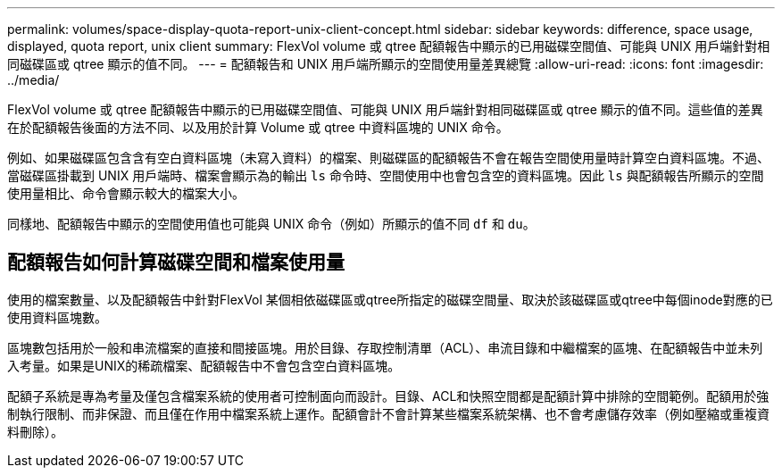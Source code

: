 ---
permalink: volumes/space-display-quota-report-unix-client-concept.html 
sidebar: sidebar 
keywords: difference, space usage, displayed, quota report, unix client 
summary: FlexVol volume 或 qtree 配額報告中顯示的已用磁碟空間值、可能與 UNIX 用戶端針對相同磁碟區或 qtree 顯示的值不同。 
---
= 配額報告和 UNIX 用戶端所顯示的空間使用量差異總覽
:allow-uri-read: 
:icons: font
:imagesdir: ../media/


[role="lead"]
FlexVol volume 或 qtree 配額報告中顯示的已用磁碟空間值、可能與 UNIX 用戶端針對相同磁碟區或 qtree 顯示的值不同。這些值的差異在於配額報告後面的方法不同、以及用於計算 Volume 或 qtree 中資料區塊的 UNIX 命令。

例如、如果磁碟區包含含有空白資料區塊（未寫入資料）的檔案、則磁碟區的配額報告不會在報告空間使用量時計算空白資料區塊。不過、當磁碟區掛載到 UNIX 用戶端時、檔案會顯示為的輸出 `ls` 命令時、空間使用中也會包含空的資料區塊。因此 `ls` 與配額報告所顯示的空間使用量相比、命令會顯示較大的檔案大小。

同樣地、配額報告中顯示的空間使用值也可能與 UNIX 命令（例如）所顯示的值不同 `df` 和 `du`。



== 配額報告如何計算磁碟空間和檔案使用量

使用的檔案數量、以及配額報告中針對FlexVol 某個相依磁碟區或qtree所指定的磁碟空間量、取決於該磁碟區或qtree中每個inode對應的已使用資料區塊數。

區塊數包括用於一般和串流檔案的直接和間接區塊。用於目錄、存取控制清單（ACL）、串流目錄和中繼檔案的區塊、在配額報告中並未列入考量。如果是UNIX的稀疏檔案、配額報告中不會包含空白資料區塊。

配額子系統是專為考量及僅包含檔案系統的使用者可控制面向而設計。目錄、ACL和快照空間都是配額計算中排除的空間範例。配額用於強制執行限制、而非保證、而且僅在作用中檔案系統上運作。配額會計不會計算某些檔案系統架構、也不會考慮儲存效率（例如壓縮或重複資料刪除）。
